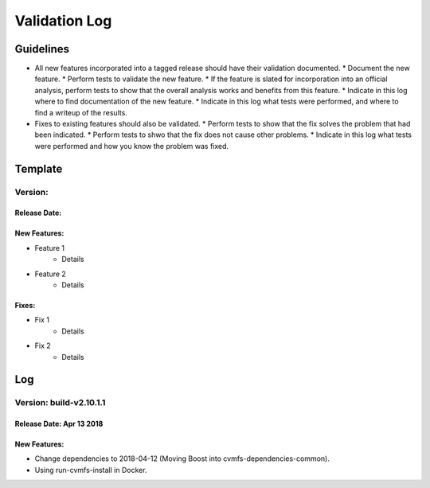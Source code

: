 Validation Log
==============

Guidelines
----------

* All new features incorporated into a tagged release should have their validation documented.
  * Document the new feature.
  * Perform tests to validate the new feature.
  * If the feature is slated for incorporation into an official analysis, perform tests to show that the overall analysis works and benefits from this feature.
  * Indicate in this log where to find documentation of the new feature.
  * Indicate in this log what tests were performed, and where to find a writeup of the results.
* Fixes to existing features should also be validated.
  * Perform tests to show that the fix solves the problem that had been indicated.
  * Perform tests to shwo that the fix does not cause other problems.
  * Indicate in this log what tests were performed and how you know the problem was fixed.
  
Template
--------

Version: 
~~~~~~~~

Release Date: 
'''''''''''''

New Features:
'''''''''''''

* Feature 1
    * Details
* Feature 2
    * Details
  
Fixes:
''''''

* Fix 1
    * Details
* Fix 2
    * Details
  
Log
---

Version: build-v2.10.1.1
~~~~~~~~~~~~~~~~~~~~~~~~~

Release Date: Apr 13 2018
'''''''''''''''''''''''''

New Features:
'''''''''''''

* Change dependencies to 2018-04-12 (Moving Boost into cvmfs-dependencies-common).
* Using run-cvmfs-install in Docker.